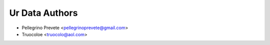 ..
   SPDX-License-Identifier: AGPL-3.0-or-later

   ----------------------------------------------------------------------
   Copyright © 2024, 2025  Pellegrino Prevete

   All rights reserved
   ----------------------------------------------------------------------

   This program is free software: you can redistribute it and/or modify
   it under the terms of the GNU Affero General Public License as published by
   the Free Software Foundation, either version 3 of the License, or
   (at your option) any later version.

   This program is distributed in the hope that it will be useful,
   but WITHOUT ANY WARRANTY; without even the implied warranty of
   MERCHANTABILITY or FITNESS FOR A PARTICULAR PURPOSE.  See the
   GNU Affero General Public License for more details.

   You should have received a copy of the GNU Affero General Public License
   along with this program.  If not, see <https://www.gnu.org/licenses/>.


==================
Ur Data Authors
==================

* Pellegrino Prevete <pellegrinoprevete@gmail.com>
* Truocoloe <truocolo@aol.com>
